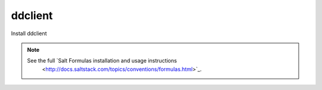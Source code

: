 ddclient
========

Install ddclient

.. note::

    See the full `Salt Formulas installation and usage instructions
        <http://docs.saltstack.com/topics/conventions/formulas.html>`_.
